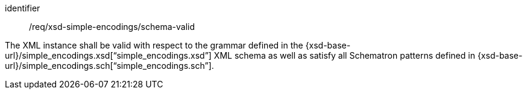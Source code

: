 [requirement,model=ogc]
====
[%metadata]
identifier:: /req/xsd-simple-encodings/schema-valid

The XML instance shall be valid with respect to the grammar defined in the {xsd-base-url}/simple_encodings.xsd[“simple_encodings.xsd”] XML schema as well as satisfy all Schematron patterns defined in {xsd-base-url}/simple_encodings.sch[“simple_encodings.sch”].
====
